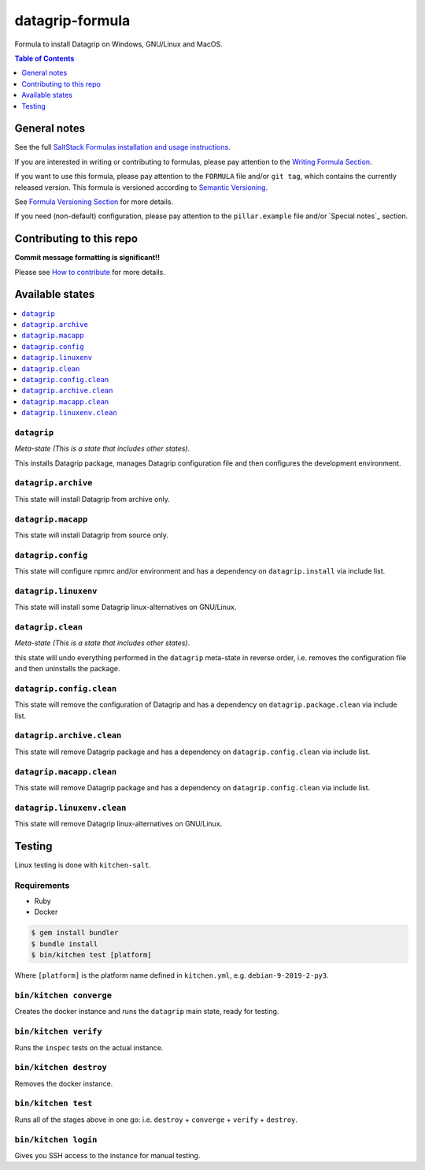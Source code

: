 .. _readme:

datagrip-formula
================

|img_travis| |img_sr|

.. |img_travis| image:: https://travis-ci.com/saltstack-formulas/datagrip-formula.svg?branch=master
   :alt: Travis CI Build Status
   :scale: 100%
   :target: https://travis-ci.com/saltstack-formulas/datagrip-formula
.. |img_sr| image:: https://img.shields.io/badge/%20%20%F0%9F%93%A6%F0%9F%9A%80-semantic--release-e10079.svg
   :alt: Semantic Release
   :scale: 100%
   :target: https://github.com/semantic-release/semantic-release

Formula to install Datagrip on Windows, GNU/Linux and MacOS.

.. contents:: **Table of Contents**
   :depth: 1

General notes
-------------

See the full `SaltStack Formulas installation and usage instructions
<https://docs.saltstack.com/en/latest/topics/development/conventions/formulas.html>`_.

If you are interested in writing or contributing to formulas, please pay attention to the `Writing Formula Section
<https://docs.saltstack.com/en/latest/topics/development/conventions/formulas.html#writing-formulas>`_.

If you want to use this formula, please pay attention to the ``FORMULA`` file and/or ``git tag``,
which contains the currently released version. This formula is versioned according to `Semantic Versioning <http://semver.org/>`_.

See `Formula Versioning Section <https://docs.saltstack.com/en/latest/topics/development/conventions/formulas.html#versioning>`_ for more details.

If you need (non-default) configuration, please pay attention to the ``pillar.example`` file and/or `Special notes`_ section.

Contributing to this repo
-------------------------

**Commit message formatting is significant!!**

Please see `How to contribute <https://github.com/saltstack-formulas/.github/blob/master/CONTRIBUTING.rst>`_ for more details.


Available states
----------------

.. contents::
   :local:

``datagrip``
^^^^^^^^^^^^

*Meta-state (This is a state that includes other states)*.

This installs Datagrip package,
manages Datagrip configuration file and then
configures the development environment.

``datagrip.archive``
^^^^^^^^^^^^^^^^^^^^

This state will install Datagrip from archive only.

``datagrip.macapp``
^^^^^^^^^^^^^^^^^^^

This state will install Datagrip from source only.

``datagrip.config``
^^^^^^^^^^^^^^^^^^^

This state will configure npmrc and/or environment and has a dependency on ``datagrip.install``
via include list.

``datagrip.linuxenv``
^^^^^^^^^^^^^^^^^^^^^

This state will install some Datagrip linux-alternatives on GNU/Linux.

``datagrip.clean``
^^^^^^^^^^^^^^^^^^

*Meta-state (This is a state that includes other states)*.

this state will undo everything performed in the ``datagrip`` meta-state in reverse order, i.e.
removes the configuration file and
then uninstalls the package.

``datagrip.config.clean``
^^^^^^^^^^^^^^^^^^^^^^^^^

This state will remove the configuration of Datagrip and has a
dependency on ``datagrip.package.clean`` via include list.

``datagrip.archive.clean``
^^^^^^^^^^^^^^^^^^^^^^^^^^

This state will remove Datagrip package and has a dependency on
``datagrip.config.clean`` via include list.

``datagrip.macapp.clean``
^^^^^^^^^^^^^^^^^^^^^^^^^

This state will remove Datagrip package and has a dependency on
``datagrip.config.clean`` via include list.

``datagrip.linuxenv.clean``
^^^^^^^^^^^^^^^^^^^^^^^^^^^

This state will remove Datagrip linux-alternatives on GNU/Linux.


Testing
-------

Linux testing is done with ``kitchen-salt``.

Requirements
^^^^^^^^^^^^

* Ruby
* Docker

.. code-block:: bash

   $ gem install bundler
   $ bundle install
   $ bin/kitchen test [platform]

Where ``[platform]`` is the platform name defined in ``kitchen.yml``,
e.g. ``debian-9-2019-2-py3``.

``bin/kitchen converge``
^^^^^^^^^^^^^^^^^^^^^^^^

Creates the docker instance and runs the ``datagrip`` main state, ready for testing.

``bin/kitchen verify``
^^^^^^^^^^^^^^^^^^^^^^

Runs the ``inspec`` tests on the actual instance.

``bin/kitchen destroy``
^^^^^^^^^^^^^^^^^^^^^^^

Removes the docker instance.

``bin/kitchen test``
^^^^^^^^^^^^^^^^^^^^

Runs all of the stages above in one go: i.e. ``destroy`` + ``converge`` + ``verify`` + ``destroy``.

``bin/kitchen login``
^^^^^^^^^^^^^^^^^^^^^

Gives you SSH access to the instance for manual testing.


